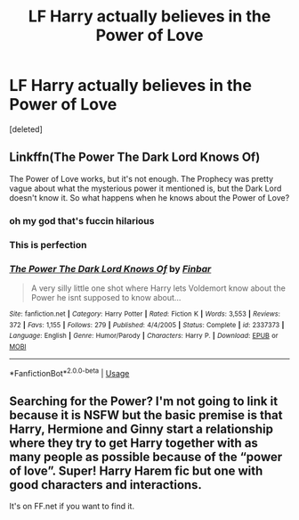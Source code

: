 #+TITLE: LF Harry actually believes in the Power of Love

* LF Harry actually believes in the Power of Love
:PROPERTIES:
:Score: 7
:DateUnix: 1560076859.0
:DateShort: 2019-Jun-09
:FlairText: Request
:END:
[deleted]


** Linkffn(The Power The Dark Lord Knows Of)

The Power of Love works, but it's not enough. The Prophecy was pretty vague about what the mysterious power it mentioned is, but the Dark Lord doesn't know it. So what happens when he knows about the Power of Love?
:PROPERTIES:
:Author: 15_Redstones
:Score: 2
:DateUnix: 1560082636.0
:DateShort: 2019-Jun-09
:END:

*** oh my god that's fuccin hilarious
:PROPERTIES:
:Author: MijitaBonita
:Score: 2
:DateUnix: 1560097800.0
:DateShort: 2019-Jun-09
:END:


*** This is perfection
:PROPERTIES:
:Author: machjacob51141
:Score: 1
:DateUnix: 1560116957.0
:DateShort: 2019-Jun-10
:END:


*** [[https://www.fanfiction.net/s/2337373/1/][*/The Power The Dark Lord Knows Of/*]] by [[https://www.fanfiction.net/u/713432/Finbar][/Finbar/]]

#+begin_quote
  A very silly little one shot where Harry lets Voldemort know about the Power he isnt supposed to know about...
#+end_quote

^{/Site/:} ^{fanfiction.net} ^{*|*} ^{/Category/:} ^{Harry} ^{Potter} ^{*|*} ^{/Rated/:} ^{Fiction} ^{K} ^{*|*} ^{/Words/:} ^{3,553} ^{*|*} ^{/Reviews/:} ^{372} ^{*|*} ^{/Favs/:} ^{1,155} ^{*|*} ^{/Follows/:} ^{279} ^{*|*} ^{/Published/:} ^{4/4/2005} ^{*|*} ^{/Status/:} ^{Complete} ^{*|*} ^{/id/:} ^{2337373} ^{*|*} ^{/Language/:} ^{English} ^{*|*} ^{/Genre/:} ^{Humor/Parody} ^{*|*} ^{/Characters/:} ^{Harry} ^{P.} ^{*|*} ^{/Download/:} ^{[[http://www.ff2ebook.com/old/ffn-bot/index.php?id=2337373&source=ff&filetype=epub][EPUB]]} ^{or} ^{[[http://www.ff2ebook.com/old/ffn-bot/index.php?id=2337373&source=ff&filetype=mobi][MOBI]]}

--------------

*FanfictionBot*^{2.0.0-beta} | [[https://github.com/tusing/reddit-ffn-bot/wiki/Usage][Usage]]
:PROPERTIES:
:Author: FanfictionBot
:Score: 1
:DateUnix: 1560082661.0
:DateShort: 2019-Jun-09
:END:


** Searching for the Power? I'm not going to link it because it is NSFW but the basic premise is that Harry, Hermione and Ginny start a relationship where they try to get Harry together with as many people as possible because of the “power of love”. Super! Harry Harem fic but one with good characters and interactions.

It's on FF.net if you want to find it.
:PROPERTIES:
:Author: the__pov
:Score: 2
:DateUnix: 1560096640.0
:DateShort: 2019-Jun-09
:END:
